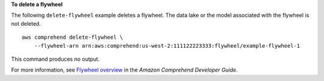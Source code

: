 **To delete a flywheel**

The following ``delete-flywheel`` example deletes a flywheel. The data lake or the model associated with the flywheel is not deleted. ::

    aws comprehend delete-flywheel \
        --flywheel-arn arn:aws:comprehend:us-west-2:111122223333:flywheel/example-flywheel-1

This command produces no output.

For more information, see `Flywheel overview <https://docs.aws.amazon.com/comprehend/latest/dg/flywheels-about.html>`__ in the *Amazon Comprehend Developer Guide*. 